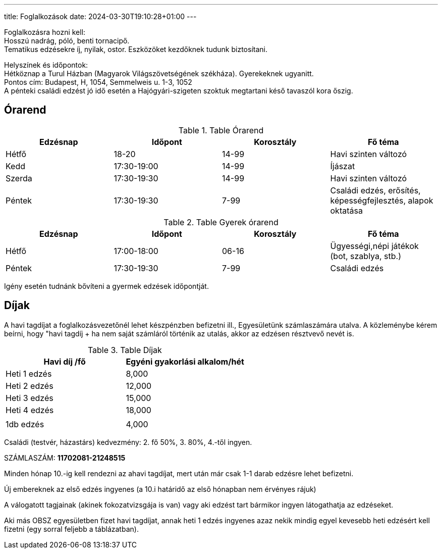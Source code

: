 ---
title: Foglalkozások
date: 2024-03-30T19:10:28+01:00
---

Foglalkozásra hozni kell: +
Hosszú nadrág, póló, benti tornacipő. +
Tematikus edzésekre íj, nyilak, ostor. Eszközöket kezdőknek tudunk biztosítani.

Helyszínek és időpontok: + 
Hétköznap a Turul Házban (Magyarok Világszövetségének székháza). Gyerekeknek ugyanitt. +
Pontos cím: Budapest, H, 1054, Semmelweis u. 1-3, 1052 +
A pénteki családi edzést jó idő esetén a Hajógyári-szigeten szoktuk megtartani késő tavaszól kora őszig.

## Órarend

.Table Órarend
|===
| Edzésnap  | Időpont   | Korosztály    | Fő téma

| Hétfő     | 18-20     | 14-99         | Havi szinten változó
| Kedd      | 17:30-19:00   | 14-99     | Íjászat
| Szerda    | 17:30-19:30   | 14-99     | Havi szinten változó
| Péntek    | 17:30-19:30   | 7-99      | Családi edzés, erősítés, képességfejlesztés, alapok oktatása
|===

.Table Gyerek órarend
|===
| Edzésnap  | Időpont       | Korosztály    | Fő téma

| Hétfő     | 17:00-18:00   | 06-16         | Ügyességi,népi játékok (bot, szablya, stb.)
| Péntek    | 17:30-19:30   | 7-99          | Családi edzés
|===

Igény esetén tudnánk bővíteni a gyermek edzések időpontját.

## Díjak

A havi tagdíjat a foglalkozásvezetőnél lehet készpénzben befizetni ill., Egyesületünk számlaszámára utalva. A közleménybe kérem beírni, hogy "havi tagdíj + ha nem saját számláról történik az utalás, akkor az edzésen résztvevő nevét is.

.Table Díjak
|===
| Havi díj /fő  | Egyéni gyakorlási alkalom/hét  

| Heti 1 edzés  | 8,000                         
| Heti 2 edzés  | 12,000                        
| Heti 3 edzés  | 15,000                        
| Heti 4 edzés  | 18,000                        
||
| 1db edzés | 4,000 
|===


Családi (testvér, házastárs) kedvezmény: 2. fő 50%, 3. 80%, 4.-től ingyen.

SZÁMLASZÁM: *11702081-21248515*

Minden hónap 10.-ig kell rendezni az ahavi tagdíjat, mert után már csak 1-1 darab  edzésre lehet befizetni.

Új embereknek az első edzés ingyenes (a 10.i határidő az első hónapban nem érvényes rájuk)

A válogatott tagjainak (akinek fokozatvizsgája is van) vagy aki edzést tart bármikor ingyen látogathatja az edzéseket.

Aki más OBSZ egyesületben fizet havi tagdíjat, annak heti 1 edzés ingyenes azaz nekik mindig egyel kevesebb heti edzésért  kell fizetni (egy sorral feljebb a táblázatban).
